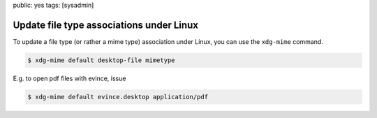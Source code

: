 public: yes
tags: [sysadmin]

Update file type associations under Linux
=========================================

To update a file type (or rather a mime type) association under Linux, you can use the ``xdg-mime``
command.

.. sourcecode:: bash

    $ xdg-mime default desktop-file mimetype

E.g. to open pdf files with evince, issue

.. sourcecode:: bash

    $ xdg-mime default evince.desktop application/pdf
